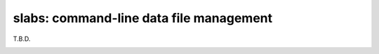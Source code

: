.. _slabs:

slabs: command-line data file management
=========================================

T.B.D.

.. _tool_use:
